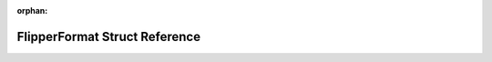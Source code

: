 .. meta::3682326f20e850862c8b448c6663526805fa1f4169239b810e898a41cbdf15bd95d7595d403c9a418fcbf0606e5e8af488307f896e16b30629cf5d735541b10e

:orphan:

.. title:: Flipper Zero Firmware: FlipperFormat Struct Reference

FlipperFormat Struct Reference
==============================

.. container:: doxygen-content

   
   .. raw:: html
     :file: struct_flipper_format.html
